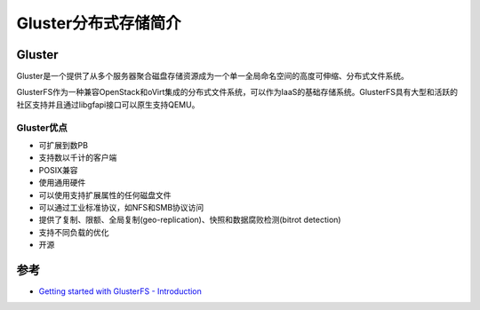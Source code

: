 .. _introduce_gluster:

======================
Gluster分布式存储简介
======================

Gluster
========

Gluster是一个提供了从多个服务器聚合磁盘存储资源成为一个单一全局命名空间的高度可伸缩、分布式文件系统。

GlusterFS作为一种兼容OpenStack和oVirt集成的分布式文件系统，可以作为IaaS的基础存储系统。GlusterFS具有大型和活跃的社区支持并且通过libgfapi接口可以原生支持QEMU。

Gluster优点
------------

- 可扩展到数PB
- 支持数以千计的客户端
- POSIX兼容
- 使用通用硬件
- 可以使用支持扩展属性的任何磁盘文件
- 可以通过工业标准协议，如NFS和SMB协议访问
- 提供了复制、限额、全局复制(geo-replication)、快照和数据腐败检测(bitrot detection)
- 支持不同负载的优化
- 开源

参考
========

- `Getting started with GlusterFS - Introduction <https://docs.gluster.org/en/latest/Administrator%20Guide/GlusterFS%20Introduction/>`_
